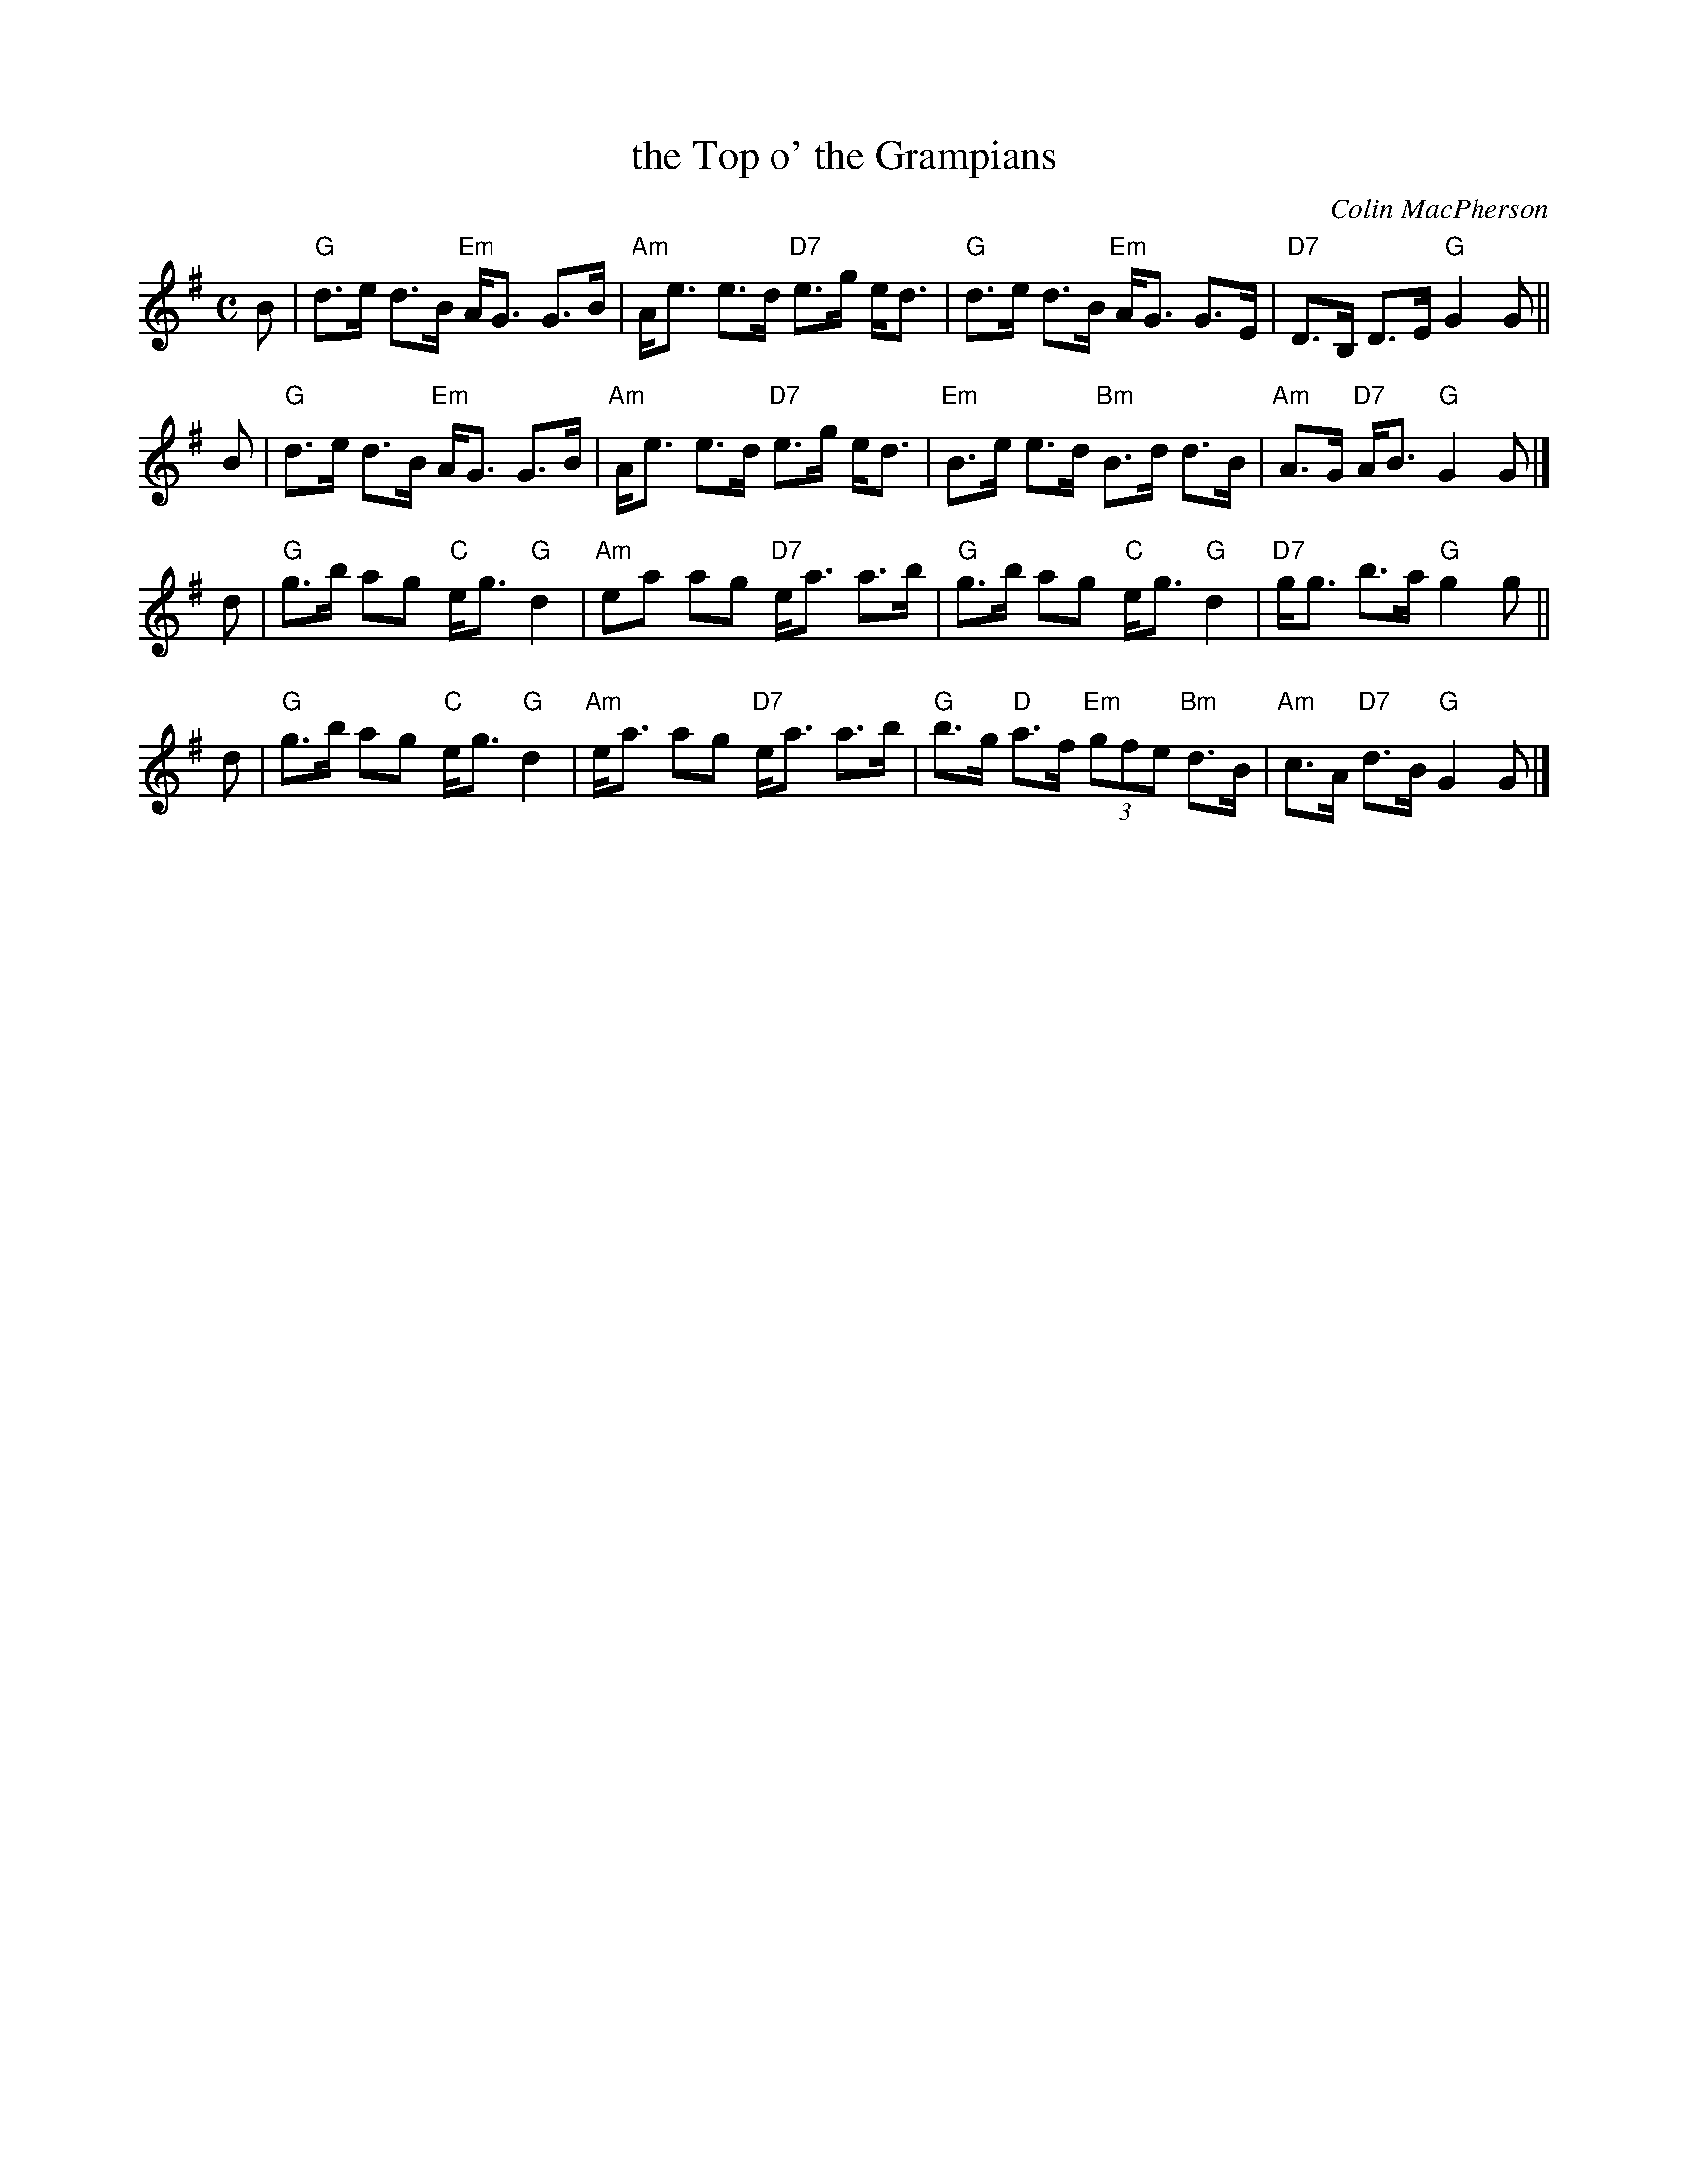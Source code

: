 X: 37061
T: the Top o' the Grampians
C: Colin MacPherson
R: strathspey
B: RSCDS 37-6 (Harp & Claymore)
Z: 1997 by John Chambers <jc:trillian.mit.edu>
M: C
L: 1/8
%
K: G
B \
| "G"d>e d>B "Em"A<G G>B | "Am"A<e e>d "D7"e>g e<d \
| "G"d>e d>B "Em"A<G G>E | "D7"D>B, D>E "G"G2 G ||
B \
| "G"d>e d>B "Em"A<G G>B | "Am"A<e e>d "D7"e>g e<d \
| "Em"B>e e>d "Bm"B>d d>B | "Am"A>G "D7"A<B "G"G2 G |]
d \
| "G"g>b ag "C"e<g "G"d2 | "Am"ea ag "D7"e<a a>b \
| "G"g>b ag "C"e<g "G"d2 | "D7"g<g b>a "G"g2 g ||
d \
| "G"g>b ag "C"e<g "G"d2 | "Am"e<a ag "D7"e<a a>b \
| "G"b>g "D"a>f "Em"(3gfe "Bm"d>B | "Am"c>A "D7"d>B "G"G2 G |]
